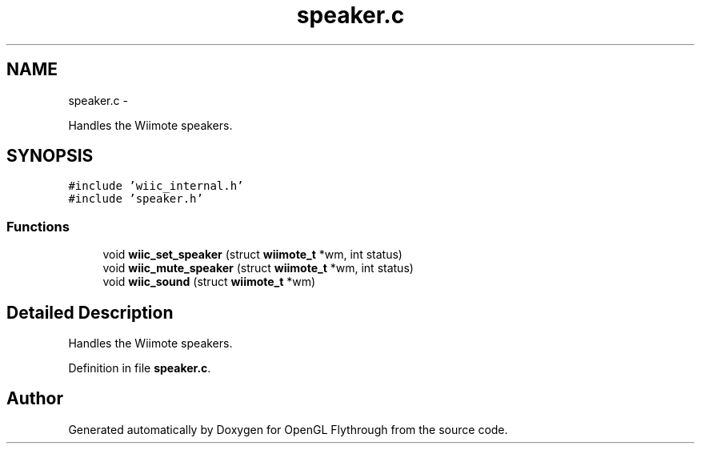 .TH "speaker.c" 3 "Sun Dec 9 2012" "Version 9001" "OpenGL Flythrough" \" -*- nroff -*-
.ad l
.nh
.SH NAME
speaker.c \- 
.PP
Handles the Wiimote speakers\&.  

.SH SYNOPSIS
.br
.PP
\fC#include 'wiic_internal\&.h'\fP
.br
\fC#include 'speaker\&.h'\fP
.br

.SS "Functions"

.in +1c
.ti -1c
.RI "void \fBwiic_set_speaker\fP (struct \fBwiimote_t\fP *wm, int status)"
.br
.ti -1c
.RI "void \fBwiic_mute_speaker\fP (struct \fBwiimote_t\fP *wm, int status)"
.br
.ti -1c
.RI "void \fBwiic_sound\fP (struct \fBwiimote_t\fP *wm)"
.br
.in -1c
.SH "Detailed Description"
.PP 
Handles the Wiimote speakers\&. 


.PP
Definition in file \fBspeaker\&.c\fP\&.
.SH "Author"
.PP 
Generated automatically by Doxygen for OpenGL Flythrough from the source code\&.
